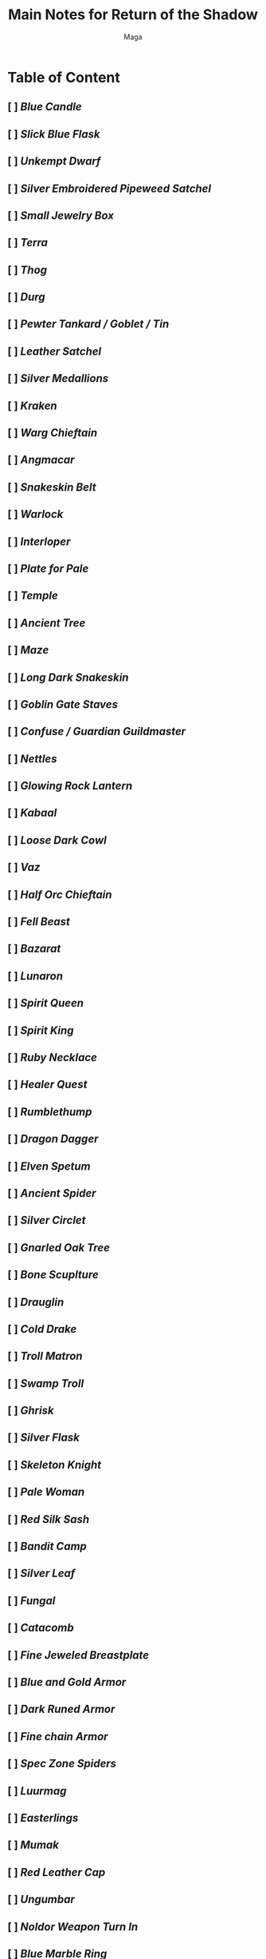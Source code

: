#+TITLE: Main Notes for Return of the Shadow
#+AUTHOR: Maga
#+DESCRIPTION: Contains all quest location and information that I currently know

* Table of Content
** [ ] [[Blue Candle]]
** [ ] [[Slick Blue Flask]]
** [ ] [[Unkempt Dwarf]]
** [ ] [[Silver Embroidered Pipeweed Satchel]]
** [ ] [[Small Jewelry Box]]
** [ ] [[Terra]]
** [ ] [[Thog]]
** [ ] [[Durg]]
** [ ] [[Pewter Tankard / Goblet / Tin]]
** [ ] [[Leather Satchel]]
** [ ] [[Silver Medallions]]
** [ ] [[Kraken]]
** [ ] [[Warg Chieftain]]
** [ ] [[Angmacar]]
** [ ] [[Snakeskin Belt]]
** [ ] [[Warlock]]
** [ ] [[Interloper]]
** [ ] [[Plate for Pale]]
** [ ] [[Temple]]
** [ ] [[Ancient Tree]]
** [ ] [[Maze]]
** [ ] [[Long Dark Snakeskin]]
** [ ] [[Goblin Gate Staves]]
** [ ] [[Confuse / Guardian Guildmaster]]
** [ ] [[Nettles]]
** [ ] [[Glowing Rock Lantern]]
** [ ] [[Kabaal]]
** [ ] [[Loose Dark Cowl]]
** [ ] [[Vaz]]
** [ ] [[Half Orc Chieftain]]
** [ ] [[Fell Beast]]
** [ ] [[Bazarat]]
** [ ] [[Lunaron]]
** [ ] [[Spirit Queen]]
** [ ] [[Spirit King]]
** [ ] [[Ruby Necklace]]
** [ ] [[Healer Quest]]
** [ ] [[Rumblethump]]
** [ ] [[Dragon Dagger]]
** [ ] [[Elven Spetum]]
** [ ] [[Ancient Spider]]
** [ ] [[Silver Circlet]]
** [ ] [[Gnarled Oak Tree]]
** [ ] [[Bone Scuplture]]
** [ ] [[Drauglin]]
** [ ] [[Cold Drake]]
** [ ] [[Troll Matron]]
** [ ] [[Swamp Troll]]
** [ ] [[Ghrisk]]
** [ ] [[Silver Flask]]
** [ ] [[Skeleton Knight]]
** [ ] [[Pale Woman]]
** [ ] [[Red Silk Sash]]
** [ ] [[Bandit Camp]]
** [ ] [[Silver Leaf]]
** [ ] [[Fungal]]
** [ ] [[Catacomb]]
** [ ] [[Fine Jeweled Breastplate]]
** [ ] [[Blue and Gold Armor]]
** [ ] [[Dark Runed Armor]]
** [ ] [[Fine chain Armor]]
** [ ] [[Spec Zone Spiders]]
** [ ] [[Luurmag]]
** [ ] [[Easterlings]]
** [ ] [[Mumak]]
** [ ] [[Red Leather Cap]]
** [ ] [[Ungumbar]]
** [ ] [[Noldor Weapon Turn In]]
** [ ] [[Blue Marble Ring]]
** [ ] [[Red Wool Scarves]]
** [ ] [[Moonblade / Shimmering Cloak Enchanted]]
** [ ] [[Mithril Buckle]]
** [ ] [[Dwarven War Axe]]
** [ ] [[Dwarven Hammer]]
** [ ] [[Dwarven Battle Axe]]
** [ ] [[Porcelian Doll]]
** [ ] [[Soft Leather Gloves]]
** [ ] [[Garland]]
** [ ] [[Mage Tower]]
** [ ] [[Engraved Staff]]
** [ ] [[Peodore]]
** [ ] [[White Walking Staff]]

* Blue Candle

{part 1} start vinya fountain - Knock heavygate, 7n 2e 2n, op dirtygate, 4n w n, op hutdoor w, w, op piledwood, s, kill zark, get locket cor.
{part 2} start Mb fountain - 6n 2w n, op gate, 3n, op door, n, give locket woman.

* Slick Blue Flask

start Vinya fountain - 14w 10s 2e s e 2s, op backdoor, s, op frontdoor, 2s e, op largerock, e, op rockslab, 3e 3n, op thickvines, n, op tangledwood, 2n e n d n w, op muddyrock, w, op tunnel, w, op bigrocks, 3w n 4e n 2e, op bandeddoor, n, op door, u, k hag, get bag cor, get flask bag.

* Unkempt Dwarf

start Vinya fountain - 14w 9s 3w 4s e 2s 3w s, op crack, d, 2n, op door, k dwarf. {etched girdle and two handed hammer load here}/ exit unkempt - s w s w. op rubble, w, op stones, w , op trapdoor, u.

* Silver Embroidered Pipeweed Satchel

{part 1} start Vinya fountain - 2e 4s e 6s w 3s w 3s e 9s e 2s w s e 4s w 3s e 5s w 5s e 2s e s {dism here} 15e 2s e s 5e 3s, op smallgate, s, op bale, d, k smuggler, get bushel cor.
{part 2} start from where you killed smuggler - u 7n, op rounddoor, e n, give bushel Tobolodo.

* Small Jewelry Box

start Vinya fountain - 14e s 11e n 12 e 11 n 13e, pick mudwall, op mudwall, 2e, get key, 17w, un trapdoor, op trapdoor, d, op brick, w, k ghost, get box.

* Terra

start Ancient Streambed - s, op brush, 5s w 2s e 9s e s 2w, op slab, d, s, k Terra, get phial cor, get dagger cor.

* Thog
start Vinya fountain - 14e s 11e n 3e, pick gate, op gate, 2s, op portcullis, s, op steeldoor, e s u n w, pick door, op door, w, kill Lourdes, get key cor, e s w, un oakdoor, op oakdoor, w, k Thog.

* Durg

start Ancient Streambed - 2w n w n 5w 4s, op gate, 4s u n, pick oak, op oak, kill wight, get ring cor, un slab, op slab, d. {Heavy Metal pieces load here.}

* Pewter Tankard / Goblet / Tin

{Load 1} start The Crossroads - 4n 12w 3n 2e, op gate, n, pick frontdoor, op frontdoor, n, kill rat, get key cor, 2s 3w s, op pillar, d, n, op rockwall, n, un slab, op slab, u n, pick door, op door, n, get wine, get pipeweed, get beer.
{Load 2} start Outside Fidd's - s w 2s e 14s w, pick woodendoor, op woodendoor, w, pick portcullis, op portcullis, w s 2w, get wine, get beer, get pipeweed.
{Load 3} start Narrowing Road - n w 3n e 4n 8e 4n e 2n 3e, say dwarf (you will be transported east), op marbleslab, 4e s w s, op servanthatch, e s, op hiddendoor, e n e 2n 2e 2n, op door, w, get wine, get beer, get pipeweed.
{Load 4} start Narrowing Road - n w 3n e 4n 8e 4n e 2n 3e, say dwarf (you will be transported east), op marbleslab, 4e s w s, op servanthatch, e s, op hiddendoor, e n e 2n 2e 3n e, op dungpile, s, get wine, get beer, get pipeweed.
{Turn in} start Laketown fountain - 6s w s, op door, e, give beerexa /wine/pipeweed boffo.

* Leather Satchel

{Load 1} start The Crossroads - 4n 12w 3n 2e, op gate, n, pick frontdoor, op frontdoor, n, kill rat, get key cor, 2s 3w s, op pillar, d, n, op rockwall, n, un slab, op slab, u n, pick door, op door, n, get salt.
{Load 2} start Outside Fidd's - s w 2s e 14s w, pick woodendoor, op woodendoor, w, pick portcullis, op portcullis, w s 2w, get salt.
{Load 3} start Narrowing Road - n w 3n e 4n 8e 4n e 2n 3e, say dwarf (you will be transported east), op marbleslab, 4e s w s, op servanthatch, e s, op hiddendoor, e n e 2n 2e 2n, op door, w, get salt.
{Load 4} start Narrowing Road - n w 3n e 4n 8e 4n e 2n 3e, say dwarf (you will be transported east), op marbleslab, 4e s w s, op servanthatch, e s, op hiddendoor, e n e 2n 2e 3n e, op dungpile, s, get salt.
        {Turn in} start Laketown fountain - 5s 2e, op door, s, give salt woman.

* Silver Medallions

{Part 1} start Rc main room - open barricade 3w 2n w, dism, n 6w n w 3n 2w 2n w u w d, open looserubble, s e 3s e, open great boulder, d, open stoneboulder, w 3n 2e s 3e 2n, open smoothrock, e, kill Gorgurakh, get key cor.
{Part 2} start Rc main room - op barricade 3w 2n w, dism, n, 2e, 4n, un goldenstone, op goldenstone, d 3e s e, op bloodypillar, s, kill skeleton, get key cor, n w n, (kill skeleton in this room), un iceblock, op iceblock, e, k spider, get all.key cor, un chamberdoor, op chamberdoor, u, un chest, op chest, get medallion chest.

* Kraken

start Rc main room - 3e 5s e 3n u 3n e n 5e s 6e n 4e s e 2s w s w s, need to swim here, w d w s 5w 2n 3w 2s 3w n, kill jelly, butcher corpse, {need this key to loot kraken}, 3w n, kill kraken, n, un chest, op chest, get all chest.

* Warg Chieftain

{Part 1} start Rc main room - 3w 2n w, dism, n 15w s w s w s w 2n w n, {this is safe room from chieftain round one, warg partols can enter this room, be careful}, n, kill chieftan, he will flee after a time to w n w of where you fought him, he will spawn adds here, kill chieftan, get sash cor, get shield cor, but cor.
{Part 2} start Rc main room - s e, give fur man.

* Angmacar

{Phase 1} {Keys} - start Crossroads - 4n 12w 3n 2e, op gate, n, pick frontdoor, op frontdoor, n, kill rat, get key cor, 2s 3w s, op pillar, d n, op rockwall, n, un slab, op slab, u, (Taben loads in this area and sneaks.} kill taben, get key cor, n, pick door, op door, un chest, op chest, get all.key chest, 2s d 2s u w 6n e 5n w, op redoor, n e, kill chorley, get key cor, w 2s 5e n, op door, w, un chest, op chest, get all.key chest, un trapdoor, op trapdoor, d e, get key, e, op rounddoor, e s, op hiddendoor, e u, kill tree, get key cor, d, un whitedoor, op whitedoor, 3s u, un chest, op chest, get all.key chest.
{Fighting Angmacar} - start OFR Forks - 3s 3e 4s e 2s e, un woodendoors, op woodendoors, 2e, op door, n, op slidingdoor, w, un trapdoor, op trapdoor, u, un chest, op chest, get all.key chest, d, un hiddentrapdoor, op hiddentrapdoor, op stonedoor, 2n, op stonedoor, n, op tapestry, n, kill angmacar, get key cor, un chest, op chest, get hammer chest, get all.metal chest.
Phase 2} {Summoning 2nd Angmacar} start Narrowing Road - n w 3n 5w, op thorns w, 4n 5w, kn duckboards, d, op door, w n, kn door, n, (n *Watcher blocks the way north, i blink past him) e, pick door, op door, n 3w 2s, kn door, s, (this room is also block s, try to blink s), kill summoner, get key cor, n, say open, 3n 3e s w s, say open, 2s, op door, e, op trapdoor, u 2w 4n e, op oak, e, un secretoakdoor, op secretoakdoor, s, give hammer spirit, (gives you sickle), head back to the summoner you got key from and give him sickle. (this will spawn 2nd version of angmacar.)
{Fighting 2nd Angmacar} start OFR Forks - 3s 3e 4s e 2s e, un woodendoors, op woodendoors, 2e, op door, n, op slidingdoor, w d, op stonedoor, 2n, op stonedoor, n, op tapestry, n, op coffinpanel, d, w, op door, w, k angmacar, get all cor. (i wouldnt fight him in there and he tracks this time.)
{Ornate Pitchfork} start Narrowing Road - n w 3n 5w, op thorns w, 4n 5w, kn duckboards, d, op door, w n, kn door, n, give hammer watcher.

* Snakeskin Belt

{part 1} start OFR Forks - 9s e s e s e 3s e 2s w 2s w 2s w s w s 6w 2s e 3s 6w s 3w s 2w, dism, {need to swim here. if no swim there are rafts nearby from "Next to the Pond" 2n 3w s, dism, w, op vines, s, 2 rafts in a chest.} w 2d 3w, {this is safe room} u, kill anaconda, e n e n, op scales, d, get key cor, u, un hatch, op hatch, 3w, op vines, s.
{part 2} start Dale Foutain - n 2e, op door, n, w, give snakeskin man.

* Warlock

start OFR Forks - 9s e s e s e 3s e 2s w 2s w 2s w s w s 6w 2s e 3s 6w s 3w s 2w, dism, w 2d 3w u e n e n, op scales, d, get key cor, u, un hatch, op hatch, 3w, op vines, s 3e n e 2s 2e n 3e n 5e, un gate, op gate, 2s 2w, op blackdoor, 2w s, op woodendoor, e, op trapdoor, d, op stones, 3e, op rubble, e d, op irondoor, e, k voryln, get all.ring cor, op hiddendoor, u.

* Interloper

start OFR Forks - 4e 2s 3e n e 2n, op stonewall, w s, kill man. get sleeves/ring/belt cor.

* Temple

*NOTE* Items Needed before entering the zone = Silver flask, Slick Blue flask w/slime, Glass phial, Blue Candle, Glass Jar.
Directions to entrance - start Narrowing Road - n w 3n e 4n 8e 4n e 2n 3e 2n w 3n, kill giant, get key cor, un portcullis, op portcullis, 3n, un glassdoor, op glassdoor, (swimming needed) n e 3n w n 4w n 3e n 2w, op gate, w, pick doubledoors, op doubledoors, n. (this brings you inside)
Directions to Statue for clay - from just inside temple - 7n w s, op wall, w s, kill white, butcher cor.
Turn in item order - start entrance to temple - n e, give clay man, w 4n 2w, give blue flask man, s, give jar man, w d 2w, get beaker, give beaker man, get bottle, 2e u e n 2e 4s e s u, op woodendoor, e, op door, e, give candle man, 2w d n w, op goldendoor, w, give phial man, e 3n, give silver flask man, 3n. (give the new items to man.)
Clay - Goes to Golem for Supple Mithril Sandals (2 people required)
Brazier of Fire - Goes to Serpent for Fine Embroidered Robe
Bottle of Air - Goes to Dark Wraith for Silver Candlestick (mystic required)
Glass Vial - Goes to Serpent for Hourglass
Hourglass - Goes to Soul Apprentice for Enruned Wooden Staff (mystic required)

* Ancient Tree

start Ancient Streambed - s, op brush, 5s 8w 2s, k tree, butcher cor.

* Maze

start Ancient Streambed - s, op brush, 5s 8w 2s, op ancientslab, d.

#+begin_src
.-.-.- this is demonic spider   .-+-. this is mage load for sword       .      this is golem load, butcher golem, your looking for the cross
                                    |                                   | |
                                    .                                   +-+-.
                                                                        | |
                                                                        + . .
#+end_src



* Long Dark Snakeskin

* Goblin Gate Staves

* Confuse / Guardian Guildmaster

* Nettles

* Glowing Rock Lantern

* Kabaal

* Plate for Pale

{Part 1} start OFR Forks - 9s e s e s e 3s e 2s w 2s w 2s w s w s 6w 2s e 3s 6w s 3w s 2w, dism, w 2d 3w u e n e n, op scales, d, get key cor, u, un hatch, op hatch, 3w, op vines, s 3e n e 2s 2e n 3e n 5e, un gate, op gate, 2s 2w, op blackdoor, 2w s, op woodendoor, e, op trapdoor, d, op stones, 3e, op rubble, e d, op irondoor, e, k voryln, get key cor, op hiddendoor, u.
{Part 2} start Outside of Fidd's - 3n w 2n 3w 2n, op irongate, 2w, un stonedoor, op stonedoor w n, get plate.

* Elven Spetum

